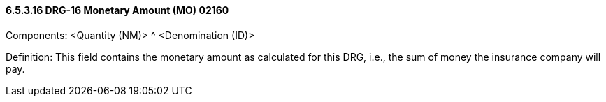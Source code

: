 ==== 6.5.3.16 DRG-16 Monetary Amount (MO) 02160

Components: <Quantity (NM)> ^ <Denomination (ID)>

Definition: This field contains the monetary amount as calculated for this DRG, i.e., the sum of money the insurance company will pay.

